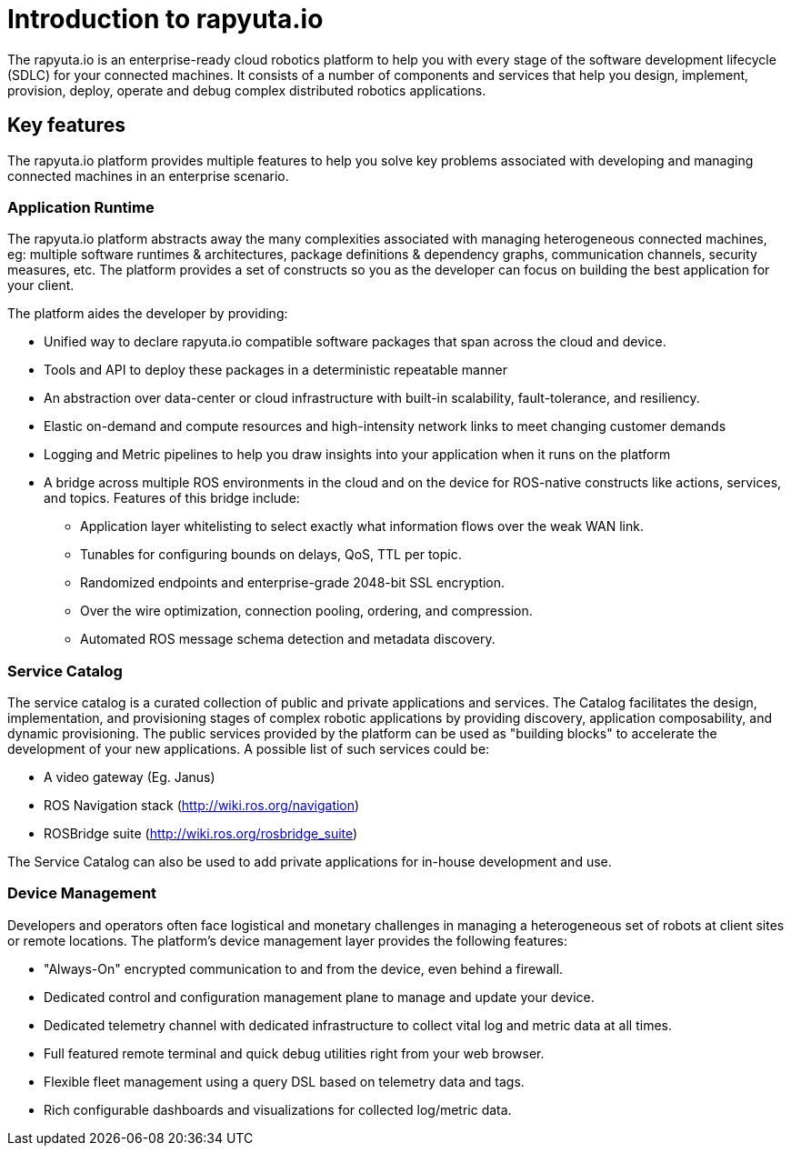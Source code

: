 = Introduction to rapyuta.io

The rapyuta.io is an enterprise-ready cloud robotics platform to help you with every stage of the software development lifecycle (SDLC) for your connected machines. It consists of a number of components and services that help you design, implement, provision, deploy, operate and debug complex distributed robotics applications.


== Key features
The rapyuta.io platform provides multiple features to help you solve key problems associated with developing and managing connected machines in an enterprise scenario.

=== Application Runtime
The rapyuta.io platform abstracts away the many complexities associated with managing heterogeneous connected machines, eg: multiple software runtimes & architectures, package definitions & dependency graphs, communication channels, security measures, etc. The platform provides a set of constructs so you as the developer can focus on building the best application for your client.

The platform aides the developer by providing:

* Unified way to declare rapyuta.io compatible software packages that span across the cloud and device. 
* Tools and API to deploy these packages in a deterministic repeatable manner 
* An abstraction over data-center or cloud infrastructure with built-in scalability, fault-tolerance, and resiliency.
* Elastic on-demand and compute resources and high-intensity network links to meet changing customer demands
* Logging and Metric pipelines to help you draw insights into your application when it runs on the platform
* A bridge across multiple ROS environments in the cloud and on the device for ROS-native constructs like actions, services, and topics. Features of this bridge include:
** Application layer whitelisting to select exactly what information flows over the weak WAN link.
** Tunables for configuring bounds on delays, QoS, TTL per topic.
** Randomized endpoints and enterprise-grade 2048-bit SSL encryption.
** Over the wire optimization, connection pooling, ordering, and compression.
** Automated ROS message schema detection and metadata discovery.

=== Service Catalog 
The service catalog is a curated collection of public and private applications and services. The Catalog facilitates the design, implementation, and provisioning stages of complex robotic applications by providing discovery, application composability, and dynamic provisioning. The public services provided by the platform can be used as "building blocks" to accelerate the development of your new applications. A possible list of such services could be:

* A video gateway (Eg. Janus)
* ROS Navigation stack (http://wiki.ros.org/navigation)
* ROSBridge suite (http://wiki.ros.org/rosbridge_suite)
     
The Service Catalog can also be used to add private applications for in-house development and use.

=== Device Management

Developers and operators often face logistical and monetary challenges in managing a heterogeneous set of robots at client sites or remote locations.
The platform’s device management layer provides the following features:


* "Always-On" encrypted communication to and from the device, even behind a firewall.
* Dedicated control and configuration management plane to manage and update your device.
* Dedicated telemetry channel with dedicated infrastructure to collect vital log and metric data at all times.
* Full featured remote terminal and quick debug utilities right from your web browser.
* Flexible fleet management using a query DSL based on telemetry data and tags.
* Rich configurable dashboards and visualizations for collected log/metric data.
